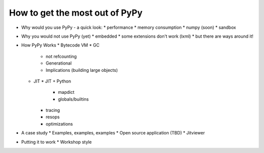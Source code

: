 How to get the most out of PyPy
===============================

* Why would you use PyPy - a quick look:
  * performance
  * memory consumption
  * numpy (soon)
  * sandbox
* Why you would not use PyPy (yet)
  * embedded
  * some extensions don't work (lxml)
  * but there are ways around it!
* How PyPy Works
  * Bytecode VM
  * GC
    * not refcounting
    * Generational
    * Implications (building large objects)
  * JIT
    * JIT + Python
      * mapdict
      * globals/builtins
    * tracing
    * resops
    * optimizations
* A case study
  * Examples, examples, examples
  * Open source application (TBD)
  * Jitviewer
* Putting it to work
  * Workshop style
